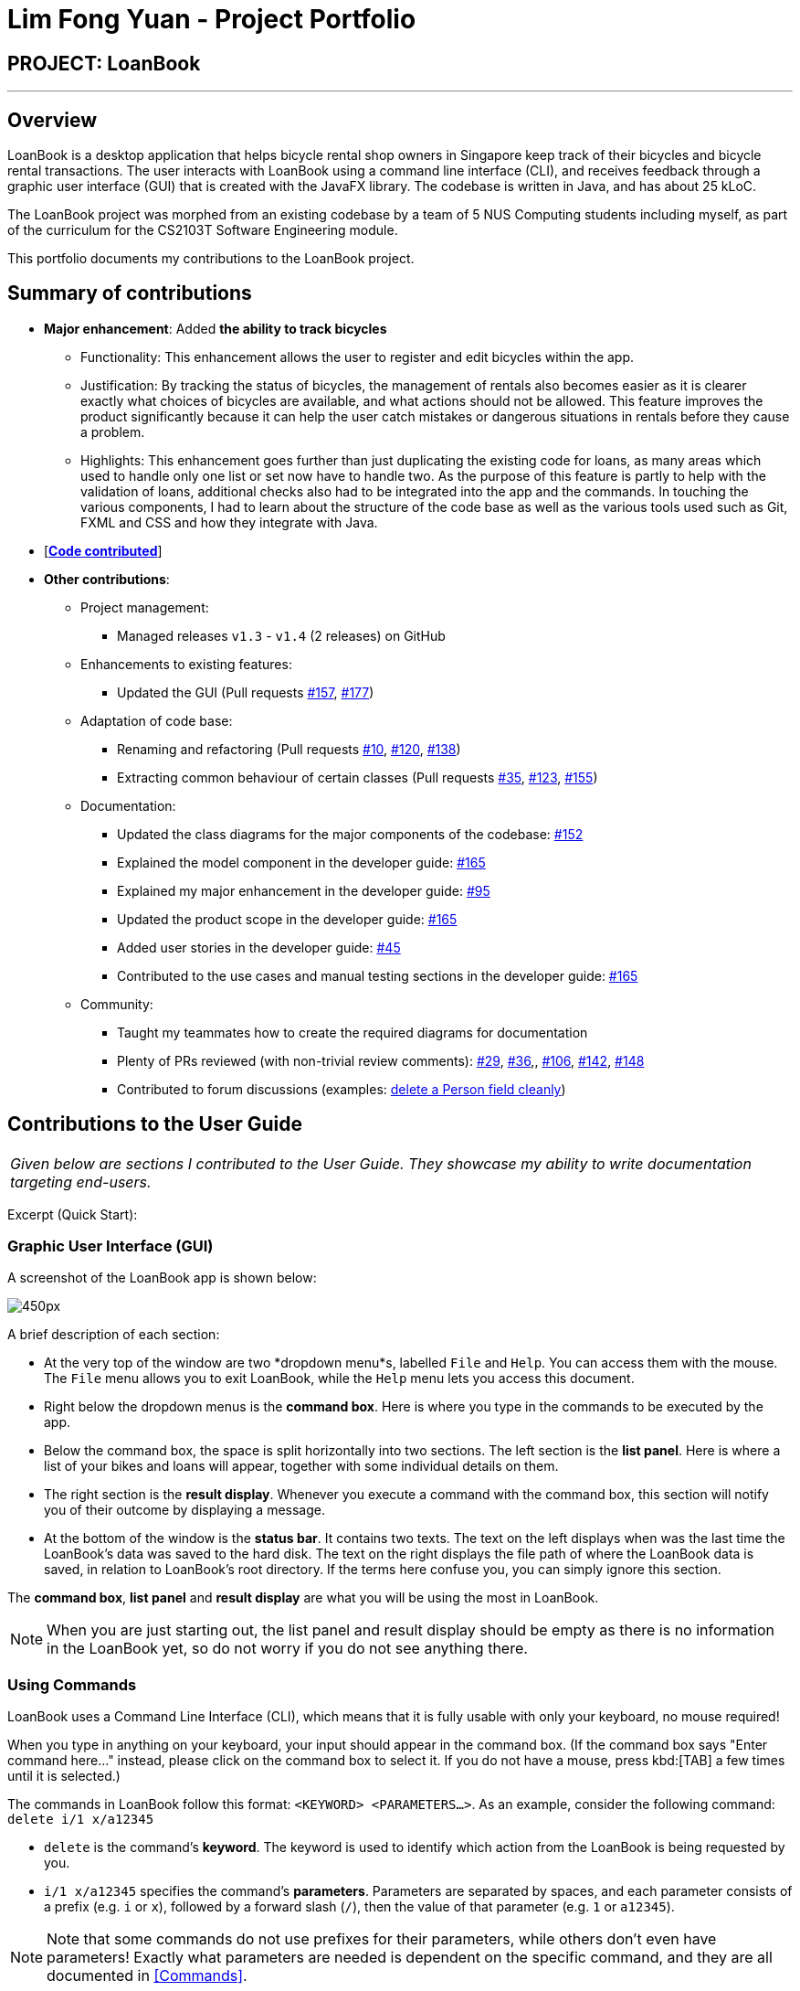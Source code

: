 = Lim Fong Yuan - Project Portfolio
:site-section: AboutUs
:imagesDir: ../images
:stylesDir: ../stylesheets

== PROJECT: LoanBook

---

== Overview

LoanBook is a desktop application that helps bicycle rental shop owners in Singapore keep track of their bicycles and bicycle rental transactions. The user interacts with LoanBook using a command line interface (CLI), and receives feedback through a graphic user interface (GUI) that is created with the JavaFX library. The codebase is written in Java, and has about 25 kLoC.

The LoanBook project was morphed from an existing codebase by a team of 5 NUS Computing students including myself, as part of the curriculum for the CS2103T Software Engineering module.

This portfolio documents my contributions to the LoanBook project.

== Summary of contributions

* *Major enhancement*: Added *the ability to track bicycles*
** Functionality: This enhancement allows the user to register and edit bicycles within the app.
** Justification: By tracking the status of bicycles, the management of rentals also becomes easier as it is clearer exactly what choices of bicycles are available, and what actions should not be allowed. This feature improves the product significantly because it can help the user catch mistakes or dangerous situations in rentals before they cause a problem.
** Highlights: This enhancement goes further than just duplicating the existing code for loans, as many areas which used to handle only one list or set now have to handle two. As the purpose of this feature is partly to help with the validation of loans, additional checks also had to be integrated into the app and the commands. In touching the various components, I had to learn about the structure of the code base as well as the various tools used such as Git, FXML and CSS and how they integrate with Java.

* [https://nus-cs2103-ay1819s1.github.io/cs2103-dashboard/#=undefined&search=fongyuan[*Code contributed*]]

* *Other contributions*:

** Project management:
*** Managed releases `v1.3` - `v1.4` (2 releases) on GitHub
** Enhancements to existing features:
*** Updated the GUI (Pull requests https://github.com/CS2103-AY1819S1-F10-2/main/pull/157[#157], https://github.com/CS2103-AY1819S1-F10-2/main/pull/177[#177])
** Adaptation of code base:
*** Renaming and refactoring (Pull requests https://github.com/CS2103-AY1819S1-F10-2/main/pull/10[#10], https://github.com/CS2103-AY1819S1-F10-2/main/pull/120[#120], https://github.com/CS2103-AY1819S1-F10-2/main/pull/138[#138])
*** Extracting common behaviour of certain classes (Pull requests https://github.com/CS2103-AY1819S1-F10-2/main/pull/35[#35], https://github.com/CS2103-AY1819S1-F10-2/main/pull/123[#123], https://github.com/CS2103-AY1819S1-F10-2/main/pull/155[#155])
** Documentation:
*** Updated the class diagrams for the major components of the codebase: https://github.com/CS2103-AY1819S1-F10-2/main/pull/152[#152]
*** Explained the model component in the developer guide: https://github.com/CS2103-AY1819S1-F10-2/main/pull/165[#165]
*** Explained my major enhancement in the developer guide: https://github.com/CS2103-AY1819S1-F10-2/main/pull/95[#95]
*** Updated the product scope in the developer guide: https://github.com/CS2103-AY1819S1-F10-2/main/pull/165[#165]
*** Added user stories in the developer guide: https://github.com/CS2103-AY1819S1-F10-2/main/pull/45[#45]
*** Contributed to the use cases and manual testing sections in the developer guide: https://github.com/CS2103-AY1819S1-F10-2/main/pull/165[#165]
** Community:
*** Taught my teammates how to create the required diagrams for documentation
*** Plenty of PRs reviewed (with non-trivial review comments): https://github.com/CS2103-AY1819S1-F10-2/main/pull/29[#29], https://github.com/CS2103-AY1819S1-F10-2/main/pull/36[#36],, https://github.com/CS2103-AY1819S1-F10-2/main/pull/106[#106],  https://github.com/CS2103-AY1819S1-F10-2/main/pull/142[#142], https://github.com/CS2103-AY1819S1-F10-2/main/pull/148[#148]
*** Contributed to forum discussions (examples: https://github.com/nus-cs2103-AY1819S1/forum/issues/60#issuecomment-427720633[delete a Person field cleanly])

== Contributions to the User Guide

|===
|_Given below are sections I contributed to the User Guide. They showcase my ability to write documentation targeting end-users._
|===

Excerpt (Quick Start):

=== Graphic User Interface (GUI)
A screenshot of the LoanBook app is shown below:

image::Ui.png[450px]

A brief description of each section:

* At the very top of the window are two *dropdown menu*s, labelled `File` and `Help`. You can access them with the mouse. The `File` menu allows you to exit LoanBook, while the `Help` menu lets you access this document.
* Right below the dropdown menus is the *command box*. Here is where you type in the commands to be executed by the app.
* Below the command box, the space is split horizontally into two sections. The left section is the *list panel*. Here is where a list of your bikes and loans will appear, together with some individual details on them.
* The right section is the *result display*. Whenever you execute a command with the command box, this section will notify you of their outcome by displaying a message.
* At the bottom of the window is the *status bar*. It contains two texts. The text on the left displays when was the last time the LoanBook's data was saved to the hard disk. The text on the right displays the file path of where the LoanBook data is saved, in relation to LoanBook's root directory. If the terms here confuse you, you can simply ignore this section.

The *command box*, *list panel* and *result display* are what you will be using the most in LoanBook.

[NOTE]
When you are just starting out, the list panel and result display should be empty as there is no information in the LoanBook yet, so do not worry if you do not see anything there.

=== Using Commands
LoanBook uses a Command Line Interface (CLI), which means that it is fully usable with only your keyboard, no mouse required!

When you type in anything on your keyboard, your input should appear in the command box. (If the command box says "Enter command here..." instead, please click on the command box to select it. If you do not have a mouse, press kbd:[TAB] a few times until it is selected.)

The commands in LoanBook follow this format: `<KEYWORD> <PARAMETERS...>`. As an example, consider the following command: `delete i/1 x/a12345`

* `delete` is the command's *keyword*. The keyword is used to identify which action from the LoanBook is being requested by you.
* `i/1 x/a12345` specifies the command's *parameters*. Parameters are separated by spaces, and each parameter consists of a prefix (e.g. `i` or `x`), followed by a forward slash (`/`), then the value of that parameter (e.g. `1` or `a12345`).

[NOTE]
Note that some commands do not use prefixes for their parameters, while others don't even have parameters! Exactly what parameters are needed is dependent on the specific command, and they are all documented in <<Commands>>.

Once you are done entering the command, just press kbd:[ENTER] to execute it. LoanBook will process your command and feedback the result to you using the result display.

[NOTE]
At any time, for a more detailed description of any command used, please check out <<Commands>>. LoanBook will also remind you of the correct command format should you type anything in incorrectly. So do not worry, there is plenty of help at every step of the way.

Now that LoanBook is up and running and you are oriented with its GUI, it is time to set up your data within it.

=== Registering Your Bicycles Into LoanBook
Before LoanBook can do anything, it needs to know what bicycles you have at your disposal.

To register a bike into LoanBook, use the following command:

`addbike n/BIKE_NAME`

where `BIKE_NAME` is the name of your bicycle. It will be used to identify your bike, so it must be a unique name. Your bicycle's ID number can be a good fit for this field.

On success, you should see a message in the result display saying: "New bike added: `BIKE_NAME` Status: Available". If you receive an error, follow the instructions in the result display and try again.

[NOTE]
Even though you have successfully registered a bicycle into LoanBook, you might be disappointed that nothing is appearing in the list panel. That is because LoanBook defaults to showing you the list of loans in the list panel, and you currently do not have any. To view the list of bikes instead, use the command `listbikes`. You should now see a list of the bike(s) that you just keyed in!

Simply repeat this process until you have registered all your bikes within LoanBook.

=== Renting Out Bicycles
Now that you have some bicycles within LoanBook, you can now rent them out using the `add` command. The format for the `add` command is as follows:

`add n/NAME ic/NRIC p/PHONE e/EMAIL b/BIKE lr/LOANRATE [t/TAG]...`

Do not be overwhelmed by the sudden increase in length! Let us take it bit by bit...

* `add` is simply the command's keyword.
* `NAME` is the name of the customer who is renting a bike from you, e.g. `John Doe`.
* `NRIC` is the customer's NRIC number.
* `PHONE` is the customer's phone number, so that you know who to call if your bicycle is not returned on time.
* `EMAIL` is the customer's email address, so that you can send reminders and e-receipts to them.
* `BIKE` is the name of the bike that you want to rent out to them. In the previous section, it was mentioned that the `BIKE_NAME` that you specify for a bike is used to identify that bike uniquely; here is where it comes into play.
* `LOANRATE` is the rate at which you are charging your customer for the bicycle rental, in dollars per hour. This will help your financial calculations later.
* `TAG` are optional labels that you can tag the loan with. They are simply there to keep better track of your loans, should you wish to use them. You can specify no tags at all, just one tag, or multiple tags (with each tag needing a separate `t/` prefix).

In summary, most of the parameters you specify here are simply customer-specific data. Once you iron out the details of the rental with them, this command is as easy as any other. Simply fill in the details and you should see a success message: "New loan added: ...", showing you all the details of the transaction.

[NOTE]
Right now, LoanBook should still be displaying the list of bikes. To get it to display the list of loans again, simply use the `list` command. You should see the new loan you added at the bottom of the list. You can toggle between these two lists at will using the `list` and `listbikes` commands.

[NOTE]
A further visual cue to help you differentiate whether you are viewing the list of bikes or of loans is that the list of bikes is coloured blue, while the list of loans is coloured yellow-brown.

=== Returning Bicycles
Once your customer is done enjoying themself, it is time to conclude the loan. This is done using the `return` command:

`return i/LIST_INDEX`

The `LIST_INDEX` is simply the index of the loan that you want to return in the list panel. It is *not* the Loan ID.

If the returning is successful, you should see a message in the result display saying "Loan Returned: ..." followed by the details of the loan. You will also get to see how much you should charge the customer for renting out your bike for as long as they did.



And using LoanBook is as simple as that!

Of course, LoanBook supports a multitude of additional functionalities that will help to facilitate your bicycle rental management even further. The next section lists all the commands that you can try out once you are comfortable with the basic process above. Good luck and happy renting!



== Contributions to the Developer Guide

|===
|_Given below are sections I contributed to the Developer Guide. They showcase my ability to write technical documentation and the technical depth of my contributions to the project._
|===

Bicycle Management implementation.

Excerpt (Model component):

The model component:

* Stores the LoanBook data.
* Stores the user's preferences.
* Exposes an unmodifiable `ObservableList<Loan>` that can be 'observed' by the UI, so that the UI automatically updates when the data in the model changes.
* Does not depend on any of the other three components.

It allows the following operations:

* Viewing, adding, modifying and deleting `Bike` s and `Loan` s from the LoanBook.
* Retrieving lists of `Bike` s and `Loan` s that are registered in the LoanBook, filtered by a `Predicate`.
* Undo/redo operations.

The component's class diagram is given below:

.Structure of the Model Component
image::ModelClassDiagram.png[width="800"]



*API file*: link:{repoURL}/src/main/java/loanbook/model/Model.java[`Model.java`]

The API is backed by a `ModelManager` which contains:

* A `VersionedLoanBook` object which tracks the main data (i.e. `Bike` s and `Loan` s) within the LoanBook.
* A filtered list each for `Bike` s and `Loan` s to expose to the UI.
* A `UserPrefs` object to track the user's preferences.

Most operations passed to the `Model` component deal with its `VersionedLoanBook`. A `VersionedLoanBook` is simply a regular `LoanBook` that keeps track of its own history, for the undo/redo operation. The `LoanBook` itself contains:

* A `LoanIdManager` that helps to assign a unique `LoanId` to every `Loan`, so that `Loan` s may be easily identified.
* A list of unique `Bike` s.
* A list of unique `Loan` s.

[NOTE]
====
A unique list in the sense above is a list where no two elements are the "same":

* A `Bike` is considered to be the same as another `Bike` if their `Name` s match.
* A `Loan` is considered to be the same as another `Loan` if their `LoanId` s match.

We want to exclude duplicate items from these lists to make sure that identifying any given `Bike` or `Loan` is simple and without ambiguity. +

To facilitate this structure, both the `Bike` and `Loan` class implement a `UniqueListItem` interface, and the `Bike` and `Loan` lists inherit from a `UniqueList` class.
====

Most of the commands passed into the `Model` are forwarded to its `LoanBook`, which then executes these commands on the `Bike` and `Loan` lists that it has.

A `Loan` contains:

* The customer's particulars: Their `Name`, `Nric`, `Phone` and `Email`.
* The `Bike` that the customer is renting.
* A `LoanStatus` used to signal whether this `Loan` is `Ongoing`, `Returned` or `Deleted`.
* A `LoanId` used for identifying this `Loan`.
* A `LoanRate` specifying the rate which the bicycle is being loaned at, in $/hr.
* A `loanStartTime` and `loanEndTime`, specifying the scheduled start and end times of the loan. `loanEndTime` might be `null` if the loan has no scheduled return time.
* Any number of `Tag` s to provide additional details for the `Loan`.

A `Bike` contains:

* A `Name` used for identifying this `Bike`.
* A `BikeStatus` reflecting the current status of this `Bike`, e.g. whether it's available for rental, loaned out, under repair etc.

[WARNING]
Currently, the `BikeStatus` field within the `Bike` class is present but not being used for anything. A future use of this field is proposed in the section on <<Implementation-Bicycle-Management,Bicycle Management>>.

[NOTE]
The `DataField` class is used to unify the common idea that the above details for `Loan` s and `Bike` s are specifiable by a user-inputted string. The only exception is the `Bike` field in the `Loan` class, which is specified using the `Bike` 's `Name` instead.

